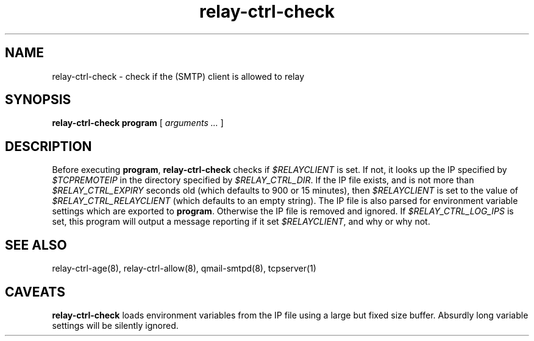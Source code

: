.TH relay-ctrl-check 8
.SH NAME
relay-ctrl-check \- check if the (SMTP) client is allowed to relay
.SH SYNOPSIS
.B relay-ctrl-check
.B program
[
.I arguments ...
]
.SH DESCRIPTION
Before executing
.BR program ,
.B relay-ctrl-check
checks if
.I $RELAYCLIENT
is set.  If not, it looks up the IP specified by
.I $TCPREMOTEIP
in the directory specified by
.IR $RELAY_CTRL_DIR .
If the IP file exists, and is not more than
.I $RELAY_CTRL_EXPIRY
seconds old (which defaults to 900 or 15 minutes), then
.I $RELAYCLIENT
is set to the value of
.I $RELAY_CTRL_RELAYCLIENT
(which defaults to an empty string).
The IP file is also parsed for environment variable settings which are exported to
.BR program .
Otherwise the IP file is removed and ignored.
If
.I $RELAY_CTRL_LOG_IPS
is set, this program will output a message reporting if it set
.IR $RELAYCLIENT ,
and why or why not.
.SH "SEE ALSO"
relay-ctrl-age(8),
relay-ctrl-allow(8),
qmail-smtpd(8),
tcpserver(1)
.SH CAVEATS
.B relay-ctrl-check
loads environment variables from the IP file using a large but fixed
size buffer. Absurdly long variable settings will be silently ignored.
